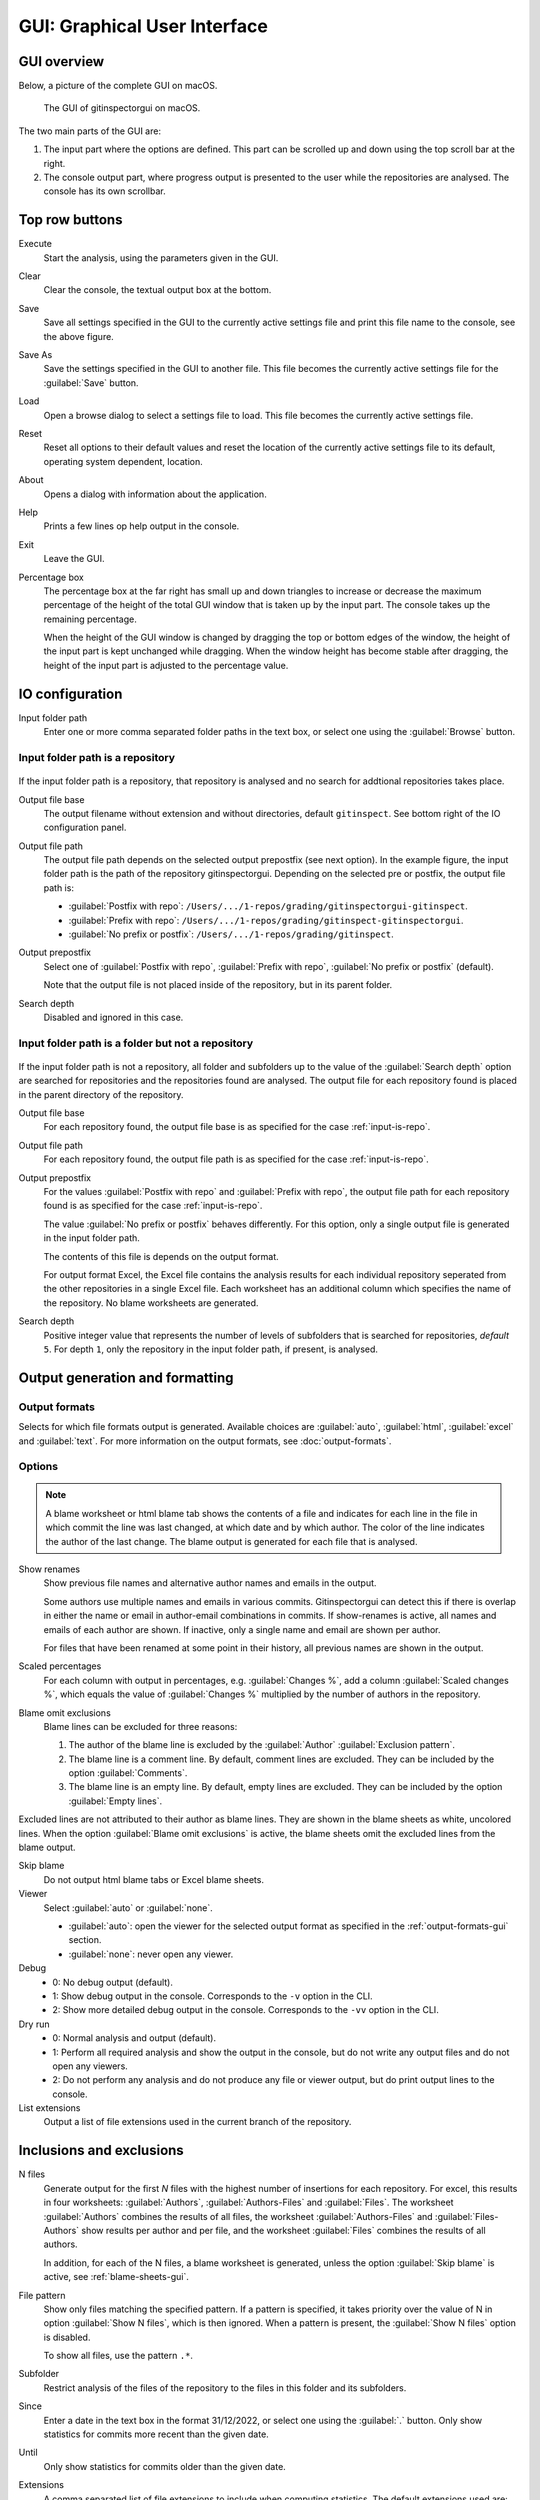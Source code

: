 GUI: Graphical User Interface
=============================

GUI overview
------------
Below, a picture of the complete GUI on macOS.

.. figure:: _files/gui.png

  The GUI of gitinspectorgui on macOS.

The two main parts of the GUI are:

1. The input part where the options are defined. This part can
   be scrolled up and down using the top scroll bar at the right.
2. The console output part, where progress output is presented to the user
   while the repositories are analysed. The console has its own scrollbar.

Top row buttons
---------------

Execute
  Start the analysis, using the parameters given in the GUI.

Clear
  Clear the console, the textual output box at the bottom.

Save
  Save all settings specified in the GUI to the currently active settings file
  and print this file name to the console, see the above figure.

Save As
  Save the settings specified in the GUI to another file. This file becomes the
  currently active settings file for the :guilabel:`Save` button.

Load
  Open a browse dialog to select a settings file to load. This file becomes the
  currently active settings file.

Reset
  Reset all options to their default values and reset the location of the
  currently active settings file to its default, operating system dependent,
  location.

About
  Opens a dialog with information about the application.

Help
  Prints a few lines op help output in the console.

Exit
  Leave the GUI.

Percentage box
  The percentage box at the far right has small up and down triangles to
  increase or decrease the maximum percentage of the height of the total GUI
  window that is taken up by the input part. The console takes up the remaining
  percentage.

  When the height of the GUI window is changed by dragging the top or bottom
  edges of the window, the height of the input part is kept unchanged while
  dragging. When the window height has become stable after dragging, the height
  of the input part is adjusted to the percentage value.


IO configuration
----------------
Input folder path
  Enter one or more comma separated folder paths in the text box, or select one
  using the :guilabel:`Browse` button.

.. _input-is-repo:

Input folder path is a repository
^^^^^^^^^^^^^^^^^^^^^^^^^^^^^^^^^
.. figure:: _files/gui-repo-select.png

If the input folder path is a repository, that repository is analysed and no
search for addtional repositories takes place.

Output file base
  The output filename without extension and without directories, default
  ``gitinspect``. See bottom right of the IO configuration panel.

Output file path
  The output file path depends on the selected output prepostfix (see next
  option). In the example figure, the input folder path is the path of the
  repository gitinspectorgui. Depending on the selected pre or postfix, the
  output file path is:

  * :guilabel:`Postfix with repo`: ``/Users/.../1-repos/grading/gitinspectorgui-gitinspect``.
  * :guilabel:`Prefix with repo`: ``/Users/.../1-repos/grading/gitinspect-gitinspectorgui``.
  * :guilabel:`No prefix or postfix`: ``/Users/.../1-repos/grading/gitinspect``.

Output prepostfix
  Select one of :guilabel:`Postfix with repo`,
  :guilabel:`Prefix with repo`, :guilabel:`No prefix or postfix` (default).

  Note that the output file is not placed inside of the repository, but in
  its parent folder.

Search depth
  Disabled and ignored in this case.


Input folder path is a folder but not a repository
^^^^^^^^^^^^^^^^^^^^^^^^^^^^^^^^^^^^^^^^^^^^^^^^^^
.. figure:: _files/gui-folder-select.png

If the input folder path is not a repository, all folder and subfolders up to
the value of the :guilabel:`Search depth` option are searched for repositories
and the repositories found are analysed. The output file for each repository
found is placed in the parent directory of the repository.

Output file base
  For each repository found, the output file base is as specified for the case
  :ref:`input-is-repo`.

Output file path
  For each repository found, the output file path is as specified for the case
  :ref:`input-is-repo`.

Output prepostfix
  For the values :guilabel:`Postfix with repo` and :guilabel:`Prefix with repo`,
  the output file path for each repository found is as specified for the case
  :ref:`input-is-repo`.

  The value :guilabel:`No prefix or postfix` behaves differently. For this
  option, only a single output file is generated in the input folder path.

  The contents of this file is depends on the output format.

  For output format Excel, the Excel file contains the analysis results for each
  individual repository seperated from the other repositories in a single Excel
  file. Each worksheet has an additional column which specifies the name of the
  repository. No blame worksheets are generated.

Search depth
  Positive integer value that represents the number of levels of subfolders
  that is searched for repositories, *default* ``5``. For depth ``1``, only
  the repository in the input folder path, if present, is analysed.


Output generation and formatting
--------------------------------
.. _output-formats-gui:

Output formats
^^^^^^^^^^^^^^
Selects for which file formats output is generated. Available choices are
:guilabel:`auto`, :guilabel:`html`, :guilabel:`excel` and :guilabel:`text`. For
more information on the output formats, see :doc:`output-formats`.

.. _blame-sheets-gui:

Options
^^^^^^^
.. note::

  A blame worksheet or html blame tab shows the contents of a file and indicates
  for each line in the file in which commit the line was last changed, at which
  date and by which author. The color of the line indicates the author of the
  last change. The blame output is generated for each file that is analysed.

Show renames
  Show previous file names and alternative author names and emails in the
  output.

  Some authors use multiple names and emails in various commits.
  Gitinspectorgui can detect this if there is overlap in either the name or
  email in author-email combinations in commits. If show-renames is active, all
  names and emails of each author are shown. If inactive, only a single name and
  email are shown per author.

  For files that have been renamed at some point in their history, all previous
  names are shown in the output.

Scaled percentages
  For each column with output in percentages, e.g. :guilabel:`Changes %`, add a
  column :guilabel:`Scaled changes %`, which equals the value of
  :guilabel:`Changes %` multiplied by the number of authors in the repository.

Blame omit exclusions
  Blame lines can be excluded for three reasons:

  1. The author of the blame line is excluded by the :guilabel:`Author`
     :guilabel:`Exclusion pattern`.
  2. The blame line is a comment line. By default, comment lines are excluded.
     They can be included by the option :guilabel:`Comments`.
  3. The blame line is an empty line. By default, empty lines are excluded. They
     can be included by the option :guilabel:`Empty lines`.

Excluded lines are not attributed to their author as blame lines. They are shown
in the blame sheets as white, uncolored lines. When the option :guilabel:`Blame
omit exclusions` is active, the blame sheets omit the excluded lines from the
blame output.


Skip blame
  Do not output html blame tabs or Excel blame sheets.

Viewer
  Select :guilabel:`auto` or :guilabel:`none`.

  * :guilabel:`auto`: open the viewer for the selected output format as
    specified in the :ref:`output-formats-gui` section.

  * :guilabel:`none`: never open any viewer.

Debug
  - 0: No debug output (default).
  - 1: Show debug output in the console. Corresponds to the ``-v`` option
    in the CLI.
  - 2: Show more detailed debug output in the console. Corresponds to the
    ``-vv`` option in the CLI.


Dry run
  - 0: Normal analysis and output (default).
  - 1: Perform all required analysis and show the output in the console, but do
    not write any output files and do not open any viewers.
  - 2: Do not perform any analysis and do not produce any file or viewer output,
    but do print output lines to the console.

List extensions
  Output a list of file extensions used in the current branch of the
  repository.


Inclusions and exclusions
-------------------------
N files
  Generate output for the first `N` files with the highest number of insertions
  for each repository. For excel, this results in four worksheets:
  :guilabel:`Authors`, :guilabel:`Authors-Files` and :guilabel:`Files`. The
  worksheet :guilabel:`Authors` combines the results of all files, the worksheet
  :guilabel:`Authors-Files` and :guilabel:`Files-Authors` show results per
  author and per file, and the worksheet :guilabel:`Files` combines the results
  of all authors.

  In addition, for each of the N files, a blame worksheet is generated, unless
  the option :guilabel:`Skip blame` is active, see :ref:`blame-sheets-gui`.

File pattern
  Show only files matching the specified pattern. If a pattern is
  specified, it takes priority over the value of N in option :guilabel:`Show N
  files`, which is then ignored. When a pattern is present, the :guilabel:`Show
  N files` option is disabled.

  To show all files, use the pattern ``.*``.

Subfolder
  Restrict analysis of the files of the repository to the files in this folder
  and its subfolders.

Since
	Enter a date in the text box in the format 31/12/2022, or select one using the
	:guilabel:`.` button. Only show statistics for commits more recent than the
	given date.

Until
	Only show statistics for commits older than the given date.

Extensions
    A comma separated list of file extensions to include when computing
    statistics. The default extensions used are: java, c, cc, cpp, h, hh,
    hpp, py, glsl, rb, js, sql, cif, tooldef.

    Specifying a single ``*`` asterisk character includes files with no extension.
    Specifying two consecutive ``**`` asterisk characters includes all files
    regardless of extension.






Analysis options
----------------
Deletions
  Include a column for Deletions in the output. This does not affect the blame
  output, because deleted lines cannot be shown. The default is not to include
  deletions.

Whitespace
    Include whitespace changes in the statistics. This affects the statics and
    the blame output. The default setting is to ignore whitespace changes.

Empty lines
  Include empty lines in the blame calculations. This affects the color of the
  empty lines in the blame sheets.

  The default is not to include them and show all empty lines in the blame
  sheets as white.

  When this setting is active, empty lines are shown in the color of their
  author.

Comments
  Include whole line comments in the blame calculations. This affects the number
  of lines of each author.

  The default is not to include whole line comments, which means that such lines
  are not attributed to any author and are shown in the blame sheets as white.
  Whole line comments are not counted in the Lines column of the statistics
  output, potentially causing the sum of the Lines column to be less than the
  total number of lines in the file.

  When this setting is active, whole line comments are shown in the color as of
  their author and are counted in the Lines column of the statistics output.

Copy move
  .. include:: opt-hard.inc




.. _exclusion_pattern:

Exclusion patterns
------------------
File/Path
  Filter out files (or paths) containing any of the comma separated strings
  in the text box. E.g. ``myfile, test`` excludes files ``myfile.py`` and
  ``testing.c``.

Author
  Filter out author names containing any of the comma separated strings in
  the text box. E.g. ``John`` excludes author ``John Smith``.

Email
  Filter out email addresses containing any of the comma separated strings
  in the text box. E.g. ``@gmail.com`` excludes all authors with a gmail
  address.

Revision hash
  Filter out revisions containing any of the comma separated hashes/SHAs in the
  text box. When used with short hashes, the caret ``^`` is needed to make sure
  that only hashes starting with the specified string are excluded. E.g.
  ``^8755fb33,^12345678`` excludes revisions that start with ``8755fb33`` or
  ``12345678``.

Commit message
  Filter out commit messages containing any of the comma separated strings in
  the text box. E.g. ``bug, fix`` excludes commits from analysis with commit
  messages such as ``Bugfix`` or ``Fixing issue #15``.

Matches are case insensitive, e.g. ``mary`` matches ``Mary`` and ``mary``, and
``John`` matches ``john`` and ``John``.

Matching is based on `python regular expressions
<https://docs.python.org/3/library/re.html>`_. Some additional examples of
patterns in the File text box:

``^init``
  Filter out statistics from all files starting with ``init``, e.g. ``init.py``.

``init$``
  Filter out statistics from all files ending with ``init``, e.g. ``myinit``.

``^init$``
  Filter out statistics from the file ``init``.

``init``
  Filter out statistics from all files containing ``init``, e.g. ``myinit``,
  ``init.py`` or ``myinit.py``.
